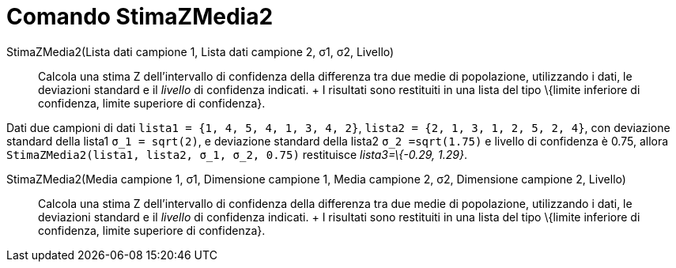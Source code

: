 = Comando StimaZMedia2

StimaZMedia2(Lista dati campione 1, Lista dati campione 2, σ1, σ2, Livello)::
  Calcola una stima Z dell'intervallo di confidenza della differenza tra due medie di popolazione, utilizzando i dati,
  le deviazioni standard e il _livello_ di confidenza indicati.
  +
  I risultati sono restituiti in una lista del tipo \{limite inferiore di confidenza, limite superiore di confidenza}.

[EXAMPLE]
====

Dati due campioni di dati `lista1 = {1, 4, 5, 4, 1, 3, 4, 2}`, `lista2 = {2, 1, 3, 1, 2, 5, 2, 4}`, con deviazione
standard della lista1 `σ_1 = sqrt(2)`, e deviazione standard della lista2 `σ_2  =sqrt(1.75)` e livello di confidenza è
0.75, allora `StimaZMedia2(lista1, lista2, σ_1,  σ_2, 0.75)` restituisce _lista3=\{-0.29, 1.29}_.

====

StimaZMedia2(Media campione 1, σ1, Dimensione campione 1, Media campione 2, σ2, Dimensione campione 2, Livello)::
  Calcola una stima Z dell'intervallo di confidenza della differenza tra due medie di popolazione, utilizzando i dati,
  le deviazioni standard e il _livello_ di confidenza indicati.
  +
  I risultati sono restituiti in una lista del tipo \{limite inferiore di confidenza, limite superiore di confidenza}.
